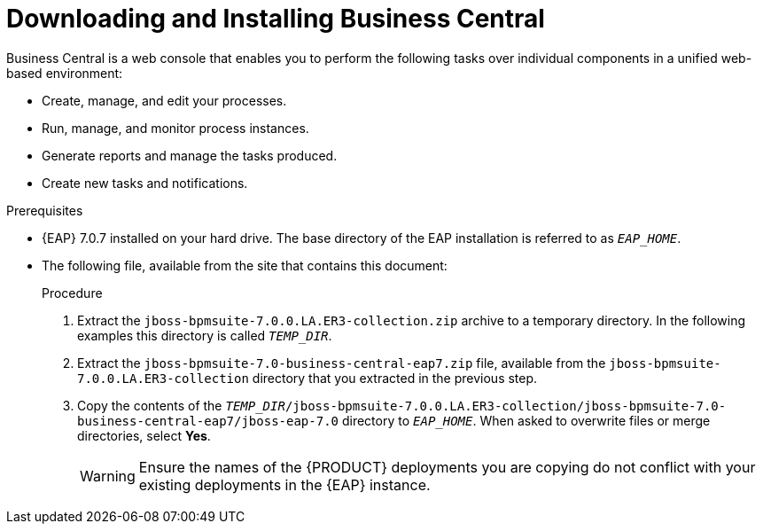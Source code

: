 
= Downloading and Installing Business Central
Business Central is a web console that enables you to perform the following tasks over individual components in a unified web-based environment:

* Create, manage, and edit your processes.
* Run, manage, and monitor process instances.
* Generate reports and manage the tasks produced.
* Create new tasks and notifications.

.Prerequisites
* {EAP} 7.0.7 installed on your hard drive. The base directory of the EAP installation is referred to as `__EAP_HOME__`.
* The following file, available from the site that contains this document:
+
ifdef::BPMS[`jboss-bpmsuite-7.0.0.LA.ER3-collection.zip`]
ifdef::BRMS[`jboss-brms-7.0.0.LA.ER3-collection.zip`]

.Procedure
. Extract the `jboss-bpmsuite-7.0.0.LA.ER3-collection.zip` archive to a temporary directory. In the following examples this directory is called `__TEMP_DIR__`.
. Extract the `jboss-bpmsuite-7.0-business-central-eap7.zip` file, available from the `jboss-bpmsuite-7.0.0.LA.ER3-collection` directory that you extracted in the previous step.
. Copy the contents of the `__TEMP_DIR__/jboss-bpmsuite-7.0.0.LA.ER3-collection/jboss-bpmsuite-7.0-business-central-eap7/jboss-eap-7.0` directory to `__EAP_HOME__`. When asked to overwrite files or merge directories, select *Yes*.
+
WARNING: Ensure the names of the {PRODUCT} deployments you are copying do not conflict with your existing deployments in the {EAP} instance.

